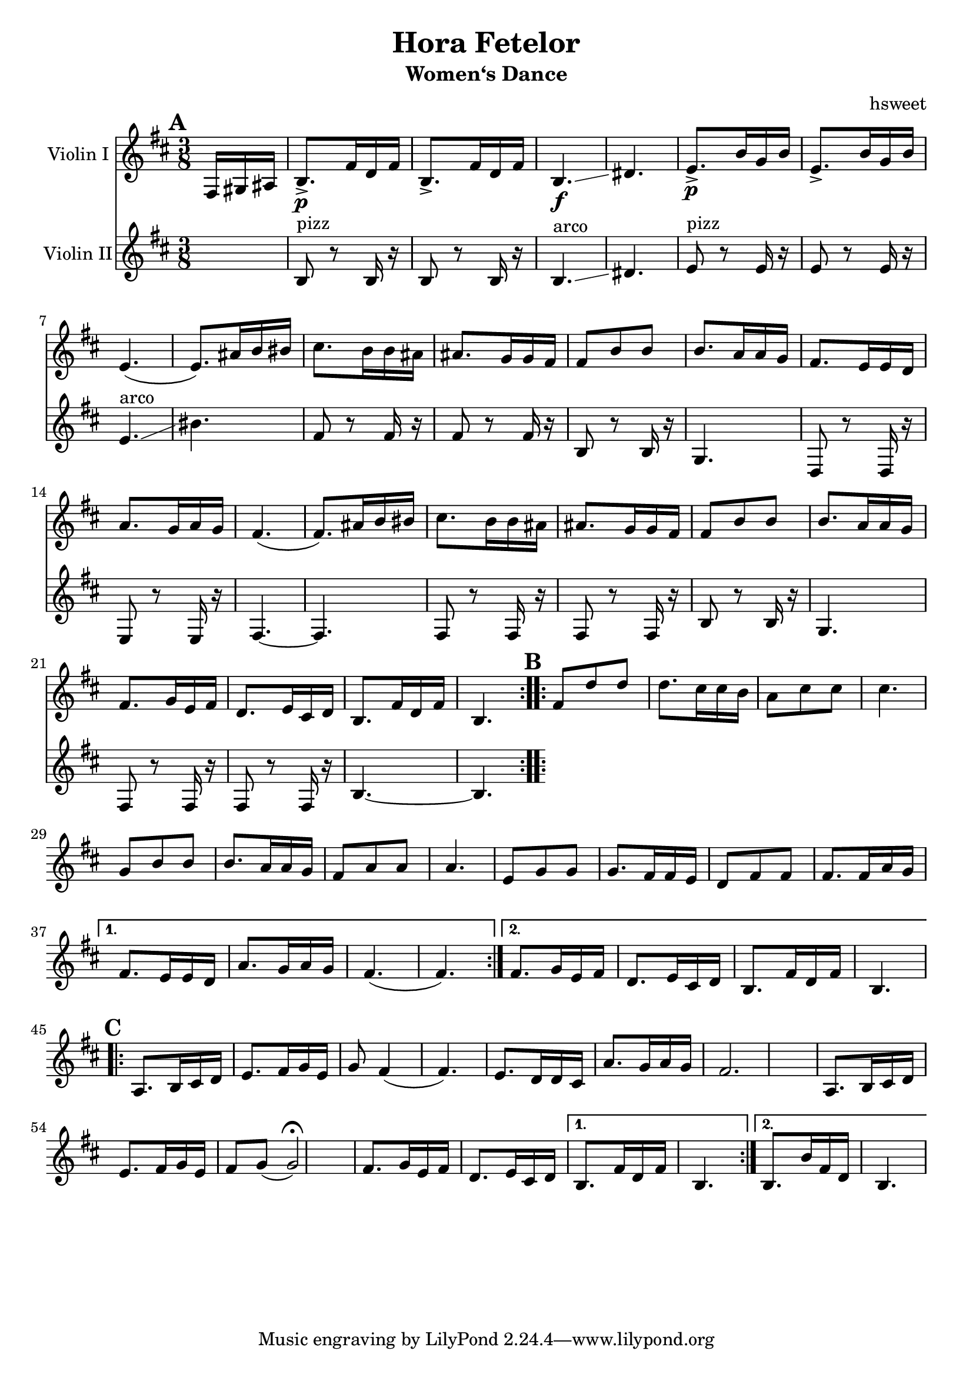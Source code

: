 \version "2.18.2"
\language "english"

\header {
  title = "Hora Fetelor"
  subtitle = "Women‘s Dance"
  arranger = "hsweet"
}

global = {
  \key b \minor
  \numericTimeSignature
  \time 3/8
  \partial 8.
}

scoreAViolinI = \relative c {
  \global
  % Music follows here.
  \repeat volta 2{
   \mark \default
   \partial 16*3  fs16 gs as
   b8.\p-> fs'16 d fs
   b,8.-> fs'16 d fs
   b,4.\f \glissando ds
   e8.\p-> b'16 g b
   e,8.-> b'16 g b|
   e,4. (e8.)as16b bs

   cs8. b16 b as as8. g16 g fs
   fs8 b b b8. a16 a g
   fs8. e16 e d a'8. g16 a g
   fs4.(fs8.) as16 b bs
   cs8. b16 b as as8. g16 g fs

    fs8 b b b8. a16 a g
    fs8. g16 e fs d8. e16 cs d
    b8. fs'16 d fs b,4.

  }

  \repeat volta 2{
   \mark \default
   fs'8 d' d d8. cs16 cs b
   a8 cs cs cs4.
   g8 b b b8. a16 a g
   fs8 a a a4.

   e8 g g g8. fs16 fs e
   d8 fs fs fs8. fs16 a g

  }
   \alternative {
     {fs8. e16 e d a'8. g16 a g
     fs4.(fs4.)}
     {fs8. g16 e fs d8. e16 cs d
     b8. fs'16 d fs b,4. }
   }
   \break
     \repeat volta 2{
   \mark \default
   a8. b16 cs d e8. fs16 g e
   g8 fs4(fs4.)
   e8. d16 d cs a'8. g16 a g|
   fs2.

   a,8. b16 cs d e8. fs16 g e|
   fs8 g(g2\fermata)  |
   fs8. g16 e fs d8. e16 cs d

     }
  \alternative{
  {b8. fs'16 d fs b,4.}
  {b8. b'16 fs d b4.}
  }

}

scoreAViolinII = \relative c' {
  \global
  % Music follows here.
  s8.
  b8 ^pizz r b16 r
  b8 r b16 r
  b4.^arco \glissando ds
  e8^pizz r8 e16 r
  e8 r e16 r
  e4.^arco \glissando
  bs'4.
  fs8 r fs16 r
  fs8 r fs16 r
  b,8  r b16 r
  g4.
  d8 r d16 r
  e8 r e 16 r
  fs4.~
  fs4.
  fs8 r fs16 r
  fs8 r fs16 r
  b8 r b16 r
  g4.
  fs8 r fs16 r
  fs8 r fs16 r
  b4. ~
  b4.



}

scoreAViola = \relative c {
  \global
  % Music follows here.
  s8.
  b8. r8 b16 b8. r8 b16|
  b4. ds
  e8. r8 e16 e8. r8 e16
  e4. bs'

}

scoreACello = \relative c {
  \global
  % Music follows here.

}

scoreAViolinIPart = \new Staff \with {
  instrumentName = "Violin I"
  midiInstrument = "violin"
} \scoreAViolinI

scoreAViolinIIPart = \new Staff \with {
  instrumentName = "Violin II"
  midiInstrument = "violin"
} \scoreAViolinII

scoreAViolaPart = \new Staff \with {
  instrumentName = "Viola"
  midiInstrument = "viola"
} { \clef alto \scoreAViola }

scoreACelloPart = \new Staff \with {
  instrumentName = "Cello"
  midiInstrument = "cello"
} { \clef bass \scoreACello }

\score {
  <<
    \scoreAViolinIPart
    \scoreAViolinIIPart
   % \scoreAViolaPart
  %  \scoreACelloPart
  >>
  \layout { }
  \midi {
    \tempo 4=100
  }
}
